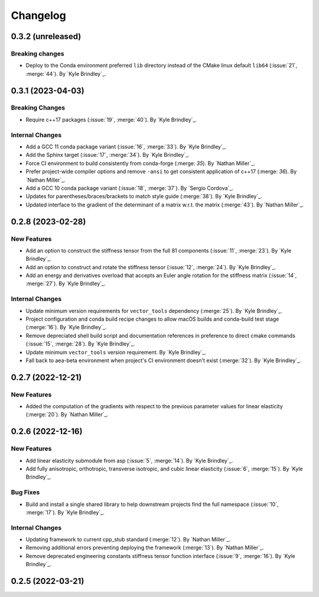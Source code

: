 .. _changelog:


#########
Changelog
#########

******************
0.3.2 (unreleased)
******************

Breaking changes
================
- Deploy to the Conda environment preferred ``lib`` directory instead of the CMake linux default ``lib64`` (:issue:`21`,
  :merge:`44`). By `Kyle Brindley`_.

******************
0.3.1 (2023-04-03)
******************

Breaking Changes
================
- Require c++17 packages (:issue:`19`, :merge:`40`). By `Kyle Brindley`_.

Internal Changes
================
- Add a GCC 11 conda package variant (:issue:`16`, :merge:`33`). By `Kyle Brindley`_.
- Add the Sphinx target (:issue:`17`, :merge:`34`). By `Kyle Brindley`_.
- Force CI environment to build consistently from conda-forge (:merge: `35`). By `Nathan Miller`_.
- Prefer project-wide compiler options and remove ``-ansi`` to get consistent application of
  c++17 (:merge: `36`). By `Nathan Miller`_.
- Add a GCC 10 conda package variant (:issue:`18`, :merge:`37`). By `Sergio Cordova`_.
- Updates for parentheses/braces/brackets to match style guide (:merge:`38`). By `Kyle Brindley`_.
- Updated interface to the gradient of the determinant of a matrix w.r.t. the matrix (:merge:`43`). By `Nathan Miller`_.

******************
0.2.8 (2023-02-28)
******************

New Features
============
- Add an option to construct the stiffness tensor from the full 81 components (:issue:`11`, :merge:`23`). By `Kyle
  Brindley`_.
- Add an option to construct and rotate the stiffness tensor (:issue:`12`, :merge:`24`). By `Kyle Brindley`_.
- Add an energy and derivatives overload that accepts an Euler angle rotation for the stiffness matrix (:issue:`14`,
  :merge:`27`). By `Kyle Brindley`_.

Internal Changes
================
- Update minimum version requirements for ``vector_tools`` dependency (:merge:`25`). By `Kyle Brindley`_.
- Project configuration and conda build recipe changes to allow macOS builds and conda-build test stage (:merge:`16`).
  By `Kyle Brindley`_.
- Remove depreciated shell build script and documentation references in preference to direct cmake commands
  (:issue:`15`, :merge:`28`). By `Kyle Brindley`_.
- Update minimum ``vector_tools`` version requirement. By `Kyle Brindley`_.
- Fall back to aea-beta environment when project's CI environment doesn't exist (:merge:`32`). By `Kyle Brindley`_.

******************
0.2.7 (2022-12-21)
******************

New Features
============
- Added the computation of the gradients with respect to the previous parameter values for linear elasticity
  (:merge:`20`). By `Nathan Miller`_.

******************
0.2.6 (2022-12-16)
******************

New Features
============
- Add linear elasticity submodule from asp (:issue:`5`, :merge:`14`). By `Kyle Brindley`_.
- Add fully anisotropic, orthotropic, transverse isotropic, and cubic linear elasticity (:issue:`6`, :merge:`15`). By
  `Kyle Brindley`_.

Bug Fixes
=========
- Build and install a single shared library to help downstream projects find the full namespace (:issue:`10`,
  :merge:`17`). By `Kyle Brindley`_.

Internal Changes
================
- Updating framework to current cpp_stub standard (:merge:`12`). By `Nathan Miller`_.
- Removing additional errors preventing deploying the framework (:merge:`13`). By `Nathan Miller`_.
- Remove deprecated engineering constants stiffness tensor function interface (:issue:`9`, :merge:`16`). By `Kyle
  Brindley`_.

******************
0.2.5 (2022-03-21)
******************

